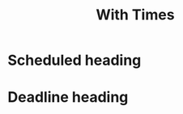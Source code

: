 :PROPERTIES:
:ID: 9a20ca6c-5555-41c9-a039-ac38bf59c7a9
:END:
#+title: With Times

* Scheduled heading
SCHEDULED: <2024-07-16 Tue>
:PROPERTIES:
:ID: a523c198-4cb4-44d2-909c-a0e3258089cd
:END:

* Deadline heading
DEADLINE: <2024-07-17 Tue>
:PROPERTIES:
:ID: 3ab84701-d1c1-463f-b5c6-715e6ff5a0bf
:END:
